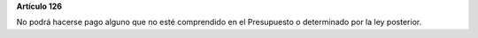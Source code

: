 **Artículo 126**

No podrá hacerse pago alguno que no esté comprendido en el Presupuesto o
determinado por la ley posterior.
